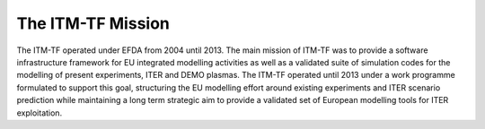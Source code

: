 .. _world_itm_mission:

The ITM-TF Mission
==================

The ITM-TF operated under EFDA from 2004 until 2013. The main mission of
ITM-TF was to provide a software infrastructure framework for EU
integrated modelling activities as well as a validated suite of
simulation codes for the modelling of present experiments, ITER and DEMO
plasmas. The ITM-TF operated until 2013 under a work programme
formulated to support this goal, structuring the EU modelling effort
around existing experiments and ITER scenario prediction while
maintaining a long term strategic aim to provide a validated set of
European modelling tools for ITER exploitation.

